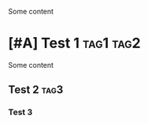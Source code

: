 Some content

#+ATTR_TEST: TEST
* [#A] Test 1									:tag1:tag2:
:PROPERTIES:
:KEY1: VALUE1
:END:

Some content

** Test 2										     :tag3:

*** Test 3


